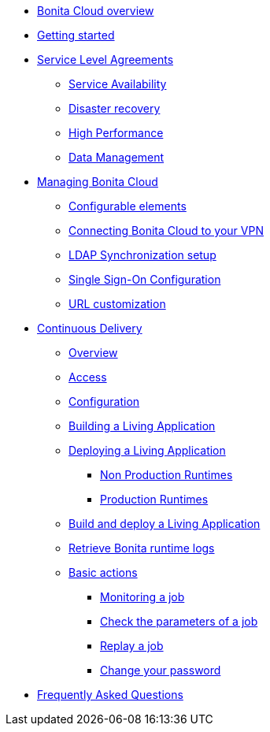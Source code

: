 * xref:Overview.adoc[Bonita Cloud overview]
* xref:Getting_started_with_Bonita_Cloud.adoc[Getting started]
* xref:_Service_Level_Agreement.adoc[Service Level Agreements]
 ** xref:Service_Level_Agreement_Service_Availability.adoc[Service Availability]
 ** xref:Service_Level_Agreement_Disaster_recovery.adoc[Disaster recovery]
 ** xref:Service_Level_Agreement_High_Performance.adoc[High Performance]
 ** xref:Service_Level_Agreement_Data_Management.adoc[Data Management]
* xref:_ManageBC.adoc[Managing Bonita Cloud]
 ** xref:ConfigurationPossible.adoc[Configurable elements]
 ** xref:VPNConfiguration.adoc[Connecting Bonita Cloud to your VPN]
 ** xref:LDAPConfiguration.adoc[LDAP Synchronization setup]
 ** xref:SSOConfiguration.adoc[Single Sign-On Configuration]
 ** xref:URL-customization.adoc[URL customization]
* xref:_Continuous_Delivery.adoc[Continuous Delivery]
 ** xref:Continuous_Delivery_Overview.adoc[Overview]
 ** xref:Continuous_Delivery_Access.adoc[Access]
 ** xref:Continuous_Delivery_Configuring_your_Continuous_Delivery_Platform.adoc[Configuration]
 ** xref:Continuous_Delivery_Building_a_Living_Application.adoc[Building a Living Application]
 ** xref:_DeployingLivingApplication.adoc[Deploying a Living Application]
  *** xref:Continuous_Delivery_Deploying_a_Living_Application_to_Bonita_Cloud.adoc[Non Production Runtimes]
  *** xref:Continuous_Delivery_Building_a_Living_Application_Prod.adoc[Production Runtimes]
 ** xref:Continuous_Delivery_Build_and_deploy.adoc[Build and deploy a Living Application]
 ** xref:Retrieve_Bonita_runtime_logs.adoc[Retrieve Bonita runtime logs]
 ** xref:Continuous_Delivery_Generic_Actions.adoc[Basic actions]
  *** xref:Continuous_Delivery_Generic_Actions_Monitoring.adoc[Monitoring a job]
  *** xref:Continuous_Delivery_Generic_Actions_Parameters.adoc[Check the parameters of a job]
  *** xref:Continuous_Delivery_Generic_Actions_Replay.adoc[Replay a job]
  *** xref:Continuous_Delivery_Generic_Actions_ChangePWD.adoc[Change your password]
* xref:FAQ.adoc[Frequently Asked Questions]

